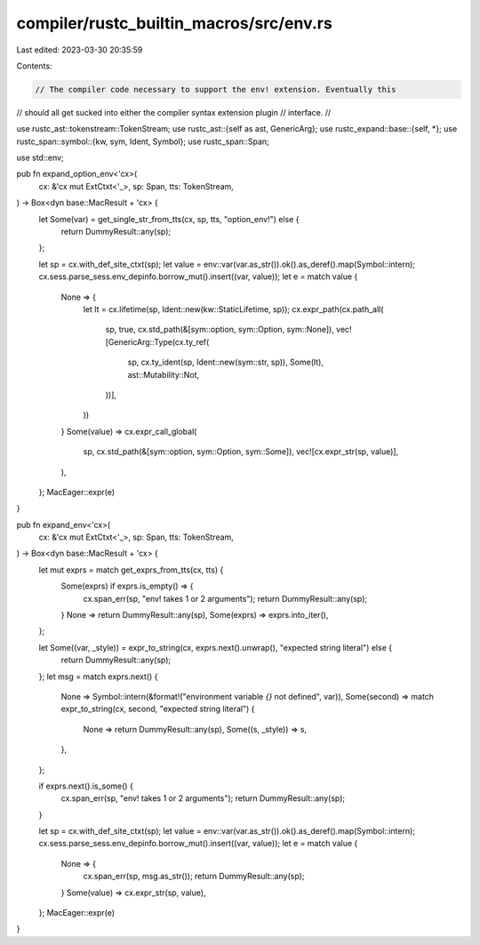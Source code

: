 compiler/rustc_builtin_macros/src/env.rs
========================================

Last edited: 2023-03-30 20:35:59

Contents:

.. code-block:: rs

    // The compiler code necessary to support the env! extension. Eventually this
// should all get sucked into either the compiler syntax extension plugin
// interface.
//

use rustc_ast::tokenstream::TokenStream;
use rustc_ast::{self as ast, GenericArg};
use rustc_expand::base::{self, *};
use rustc_span::symbol::{kw, sym, Ident, Symbol};
use rustc_span::Span;

use std::env;

pub fn expand_option_env<'cx>(
    cx: &'cx mut ExtCtxt<'_>,
    sp: Span,
    tts: TokenStream,
) -> Box<dyn base::MacResult + 'cx> {
    let Some(var) = get_single_str_from_tts(cx, sp, tts, "option_env!") else {
        return DummyResult::any(sp);
    };

    let sp = cx.with_def_site_ctxt(sp);
    let value = env::var(var.as_str()).ok().as_deref().map(Symbol::intern);
    cx.sess.parse_sess.env_depinfo.borrow_mut().insert((var, value));
    let e = match value {
        None => {
            let lt = cx.lifetime(sp, Ident::new(kw::StaticLifetime, sp));
            cx.expr_path(cx.path_all(
                sp,
                true,
                cx.std_path(&[sym::option, sym::Option, sym::None]),
                vec![GenericArg::Type(cx.ty_ref(
                    sp,
                    cx.ty_ident(sp, Ident::new(sym::str, sp)),
                    Some(lt),
                    ast::Mutability::Not,
                ))],
            ))
        }
        Some(value) => cx.expr_call_global(
            sp,
            cx.std_path(&[sym::option, sym::Option, sym::Some]),
            vec![cx.expr_str(sp, value)],
        ),
    };
    MacEager::expr(e)
}

pub fn expand_env<'cx>(
    cx: &'cx mut ExtCtxt<'_>,
    sp: Span,
    tts: TokenStream,
) -> Box<dyn base::MacResult + 'cx> {
    let mut exprs = match get_exprs_from_tts(cx, tts) {
        Some(exprs) if exprs.is_empty() => {
            cx.span_err(sp, "env! takes 1 or 2 arguments");
            return DummyResult::any(sp);
        }
        None => return DummyResult::any(sp),
        Some(exprs) => exprs.into_iter(),
    };

    let Some((var, _style)) = expr_to_string(cx, exprs.next().unwrap(), "expected string literal") else {
        return DummyResult::any(sp);
    };
    let msg = match exprs.next() {
        None => Symbol::intern(&format!("environment variable `{}` not defined", var)),
        Some(second) => match expr_to_string(cx, second, "expected string literal") {
            None => return DummyResult::any(sp),
            Some((s, _style)) => s,
        },
    };

    if exprs.next().is_some() {
        cx.span_err(sp, "env! takes 1 or 2 arguments");
        return DummyResult::any(sp);
    }

    let sp = cx.with_def_site_ctxt(sp);
    let value = env::var(var.as_str()).ok().as_deref().map(Symbol::intern);
    cx.sess.parse_sess.env_depinfo.borrow_mut().insert((var, value));
    let e = match value {
        None => {
            cx.span_err(sp, msg.as_str());
            return DummyResult::any(sp);
        }
        Some(value) => cx.expr_str(sp, value),
    };
    MacEager::expr(e)
}


